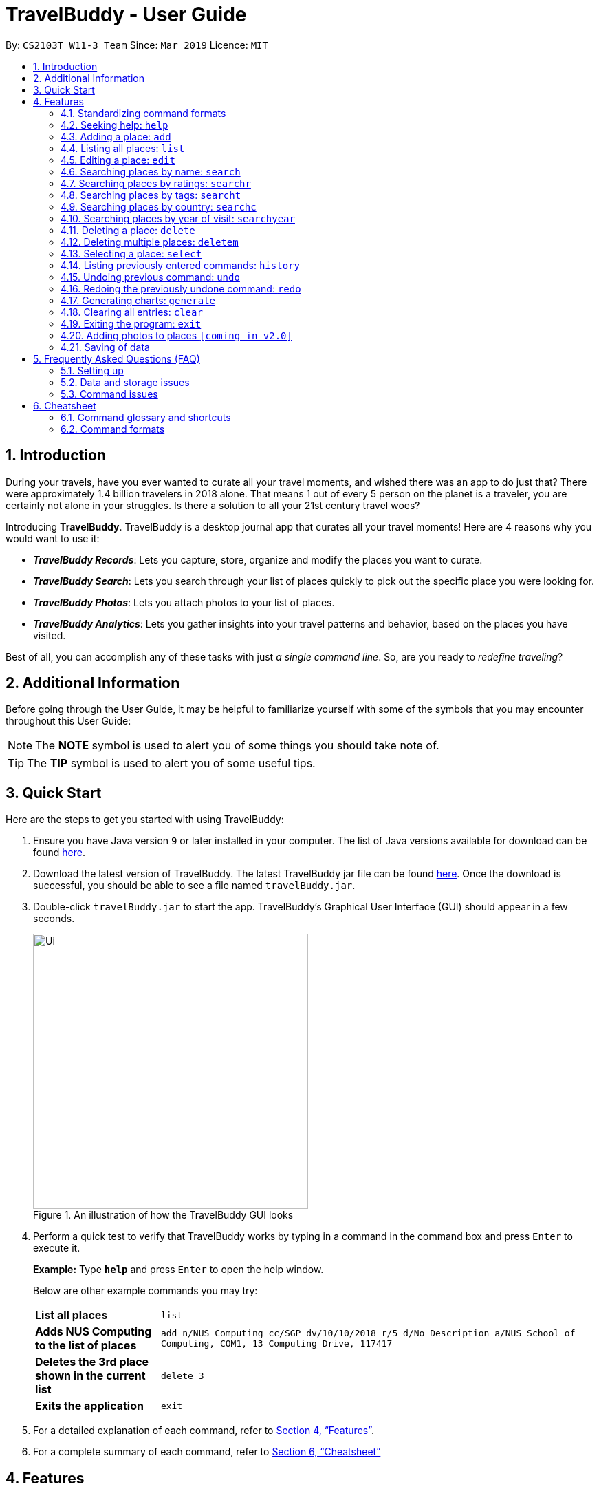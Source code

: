= TravelBuddy - User Guide
:site-section: UserGuide
:toc:
:toc-title:
:toc-placement: preamble
:sectnums:
:imagesDir: images
:stylesDir: stylesheets
:xrefstyle: full
:source-highlighter: rouge
:experimental:
ifdef::env-github[]
:tip-caption: :bulb:
:note-caption: :information_source:
endif::[]
:repoURL: https://github.com/CS2103-AY1819S2-W11-3/main

By: `CS2103T W11-3 Team`      Since: `Mar 2019`      Licence: `MIT`

// tag::intro[]
== Introduction

During your travels, have you ever wanted to curate all your travel moments, and wished there was an app to do just that? There were approximately 1.4 billion travelers in 2018 alone. That means 1 out of every 5 person on the planet is a traveler, you are certainly not alone in your struggles. Is there a solution to all your 21st century travel woes?

Introducing *TravelBuddy*. TravelBuddy is a desktop journal app that curates all your travel moments! Here are 4 reasons why you would want to use it:

* *_TravelBuddy Records_*: Lets you capture, store, organize and modify the places you want to curate.
* *_TravelBuddy Search_*: Lets you search through your list of places quickly to pick out the specific place you were looking for.
* *_TravelBuddy Photos_*: Lets you attach photos to your list of places.
* *_TravelBuddy Analytics_*: Lets you gather insights into your travel patterns and behavior, based on the places you have visited.

Best of all, you can accomplish any of these tasks with just _a single command line_. So, are you ready to _redefine traveling_?
// end::intro[]

// tag::additionalInfo[]
== Additional Information

Before going through the User Guide, it may be helpful to familiarize yourself with some of the symbols that you may encounter throughout this User Guide:

[NOTE]
The *NOTE* symbol is used to alert you of some things you should take note of.

[TIP]
The *TIP* symbol is used to alert you of some useful tips.
// end::additionalInfo[]

== Quick Start

Here are the steps to get you started with using TravelBuddy:

.  Ensure you have Java version `9` or later installed in your computer. The list of Java versions available for download can be found link:https://www.oracle.com/technetwork/java/javase/downloads/index.html[here].

.  Download the latest version of TravelBuddy. The latest TravelBuddy jar file can be found link:{repoURL}/releases[here]. Once the download is successful, you should be able to see a file named `travelBuddy.jar`.

.  Double-click `travelBuddy.jar` to start the app. TravelBuddy's Graphical User Interface (GUI) should appear in a few seconds.
+
.An illustration of how the TravelBuddy GUI looks
image::Ui.png[width="400"]
+
.  Perform a quick test to verify that TravelBuddy works by typing in a command in the command box and press kbd:[Enter] to execute it.
+
*Example:* Type *`help`* and press kbd:[Enter] to open the help window.
+
Below are other example commands you may try:
+
[width="100%",cols="20%,<70%"]
|=======================================================================
|*List all places*
|`list`

|*Adds NUS Computing to the list of places*
|`add n/NUS Computing cc/SGP dv/10/10/2018 r/5 d/No Description a/NUS School of Computing, COM1, 13 Computing Drive, 117417`

|*Deletes the 3rd place shown in the current list*
|`delete 3`

|*Exits the application*
|`exit`
|=======================================================================
+
. For a detailed explanation of each command, refer to <<Features>>.
+
. For a complete summary of each command, refer to <<Cheatsheet>>

// tag::features[]
[[Features]]
== Features
// end::features[]

=== Standardizing command formats

The following covers the standard format to be used for all the commands in TravelBuddy and the syntax that follows:

[NOTE]
The code in this section is merely for illustrative purposes. It is kept brief to highlight the formatting standards for all the commands and not the actual commands themselves. Do not copy and paste the commands in this section.

* _Some commands may have a shortcut, which you can use to execute the command._ +
*Example:* For `add`, its shortcut is `a`. Hence, you can either type `add n/Botanic Gardens` or `a n/Botanic Gardens`.

* _Words in `UPPER_CASE` are the parameters that you have to supply._ +
*Example:* For `add n/NAME`, `NAME` is a parameter which can be substituted to be `add n/Botanic Gardens`.

* _Items in square brackets are optional._ +
*Example:* For `n/NAME [t/TAG]`, it can either be specified as `n/Botanic Gardens t/faculty` or as `n/Botanic Gardens`.

* _Parameters can be in any order._ +
*Example:* If the command specifies `n/NAME r/RATING`, then changing the order to `r/RATING n/NAME` is also acceptable.

* _Whenever there are duplicate parameters, the last duplicated parameter is chosen._ +
*Example:* If the command is `add n/Singapore Zoo n/Botanic Gardens`, where there are duplicates of the `n/NAME` parameters, the last parameter, `n/Botanic Gardens`, is chosen to be added to the list of places.


=== Seeking help: `help`

*Description:* The `help` command opens up a help page.

*Shortcut:* `he`

*Format:* `help`

[NOTE]
The help page will be shown in another window, but you can resize and move it
around. This can be useful to refer to when using the app.

[TIP]
A quick alternatvive way to seek help is to hit the kbd:[F1] key.

// tag::crud[]
=== Adding a place: `add`

*Description:* The `add` command adds a place to TravelBuddy.

*Shortcut:* `a`

****
*Examples:* Given below are some examples on how to utilize the `add` command:

* `add n/Botanic Gardens cc/SGP dv/1/1/2017 r/4 d/UNESCO World Heritage Site a/1 Cluny Rd, Singapore 259569 t/nature` +
Adds Botanic Gardens to the list of places you have visited into TravelBuddy. +
* `add n/Raffles Hotel cc/SGP dv/5/5/2016 t/hotel d/This place is lovely a/Raffles Road r/5 t/staycation` +
Adds Raffles Hotel to the list of places you have visited into TravelBuddy.
****

<<addFigure>> below shows the outcome of a specific `add` command
[[addFigure]]

[reftext="Figure 4.3.1"]
[caption="Figure 4.3.1: "]
.Adding a place to TravelBuddy
image::addCommand.png[width="400"]

[TIP]
A place can have any number of tags (including 0 tags).

=== Listing all places: `list`

*Description:* The `list` command displays a list of all the places in TravelBuddy.

*Shortcut:* `l`

*Format:* `list`

[NOTE]
Calling the `list` command returns a list of all the places in TravelBuddy as shown in <<listFigure>> below.

[[listFigure]]
[reftext="Figure 4.4.1"]
[caption="Figure 4.4.1: "]
.Listing all the places in TravelBuddy
image::listCommand.png[width="400"]

=== Editing a place: `edit`

*Description:* The `edit` command edits an existing place in TravelBuddy.

*Shortcut:* `e`

*Format:* `edit INDEX [n/NAME] [cc/COUNTRY_CODE] [dv/DATE_VISITED] [r/RATING] [d/DESCRIPTION] [a/ADDRESS] [t/TAG]...`

*Preconditions:* Given below is a list of preconditions that must be met for the `edit` command to work:

* The command edits the place at the specified `INDEX`. The index refers to the index number shown in the displayed place list. The index *must be a positive integer* 1, 2, 3, ...
* It must have at least one of the optional fields.
* Its existing values will be updated to the input values.
* The adding of tags is not cumulative. Hence, when the tags are edited, the existing tags of the place will be removed.
* The tags can all be removed by typing `t/` without specifying any tags after it.

****
*Examples:* Given below are some examples on how to utilize the `edit` command:

* `edit 1 r/3 d/No description` +
Edits the rating and description address of the 1st place to be `3` and `No description` respectively.
* `edit 2 n/Raffles Hotel t/` +
Edits the name of the 2nd place to be `Raffles Hotel` and clears all existing tags.
****

<<editFigureBefore>> below shows the list of places before the `edit` command was used.

[[editFigureBefore]]
[reftext="Figure 4.5.1"]
[caption="Figure 4.5.1: "]
.Before the `edit` command was used
image::editCommandBefore.png[width="400"]

<<editFigureAfter>> below shows the list of places after the `edit` command was used.
[[editFigureAfter]]

[reftext="Figure 4.5.2"]
[caption="Figure 4.5.2: "]
.After the `edit` command was used
image::editCommandAfter.png[width="400"]
// end::crud[]

// tag::search[]
=== Searching places by name: `search`

*Description:* The `search` command searches for places whose names contain any of the given keywords.

*Shortcut:* `se`

*Format:* `search KEYWORD [MORE_KEYWORDS]`

*Preconditions:* Given below is a list of preconditions that must be met for the `search` command to work:

* The search is case insensitive. e.g `national` will match `National`.
* The order of the keywords does not matter. e.g. `University National of Singapore` will match `National University of Singapore`.
* Only the name of the places in TravelBuddy is searched.
* Only full words will be matched e.g. `Nation` will not match `National`
* Places matching at least one keyword will be returned (i.e. `OR` search). e.g. `National Museum` will return `National Museum of Singapore`, `National University Hospital`.

****
*Example:* `search Singapore` +
Executes a search for places that contain the keyword `Singapore` in its name. +
From <<searchFigure>>, using `search Singapore` will return all places in your TravelBuddy that contain `Singapore` in its name. +
In this case, the following are returned as they contain `Singapore` in their names:

* Universal Studios *Singapore*
* National University of *Singapore*
* *Singapore* Zoo
****

[[searchFigure]]
[reftext="Figure 4.6.1"]
[caption="Figure 4.6.1: "]
.Search results of `search Singapore`
image::UIsearchresults.png[width="400"]

=== Searching places by ratings: `searchr`

*Description:* The `searchr` command searches for places whose ratings match the specified rating from 1 to 5. +

*Shortcut:* `sr`

*Format:* `searchr INDEX [MORE_INDICES]`

*Preconditions:* Given below is a list of preconditions that must be met for the `searchr` command to work:

* The search rating is from a range of 1 to 5. e.g `5` will return places with 5 star ratings.
* Only the rating of the places in TravelBuddy is searched.
* Multiple indices can be included in the query, i.e. `searchr 4 5` will return places with `4` or `5` star ratings.

****
*Example:* `searchr 4` +
Executes a search for places with a rating of `4`. +
From <<searchRatingFigure>>, using `searchr 4` will return all places in your TravelBuddy that have a rating of `4`.
****

[[searchRatingFigure]]
[reftext="Figure 4.7.1"]
[caption="Figure 4.7.1: "]
.Search results of `searchr 4`
image::UIsearchratingresults.png[width="400"]

=== Searching places by tags: `searcht`

*Description:* The `searcht` command searches for places whose tags correspond to any given keywords. +

*Shortcut:* `st`

*Format:* `searcht KEYWORD [MORE_KEYWORDS]`

*Preconditions:* Given below is a list of preconditions that must be met for the `searcht` command to work:

* The search is case insensitive. e.g `Temple` will match `temple`.
* Only the tags of the places in TravelBuddy are searched.
* Only full words will be matched e.g. `temp` will not match `temple`.
* Places tagged with at least one matching keyword will be returned (i.e. `OR` search). e.g. `temple school` will return places tagged with `temple` or `school`.
* Multiple keywords can be included in the query, i.e. `searcht distillery temple` will return places tagged with `distillery` or `temple`.

****
*Example:* `searcht distillery` +
Executes a search for places that are tagged with `distillery`. +
From <<searchTagFigure>>, using `searcht distillery` will return all places in your TravelBuddy that are tagged with `distillery`.
****

[[searchTagFigure]]
[reftext="Figure 4.8.1"]
[caption="Figure 4.8.1: "]
.Search results of `searcht distillery`
image::UIsearchtagsresults.png[width="400"]

=== Searching places by country: `searchc`

*Description:* The `searchc` command searches for places whose country matches the specified ISO-3166 3-letter country code. +

*Shortcut:* `sc`

*Format:* `searchc KEYWORD [MORE_KEYWORDS]`

*Preconditions:* Given below is a list of preconditions that must be met for the `searchc` command to work:

* The country code keywords for `searchc` must be valid 3-letter ISO-3166 country codes.
* The search country is from a list of ISO-3166 country codes. e.g `JPN` will return places located in Japan.
* Only the country of the places in TravelBuddy is searched.
* Multiple keywords can be included in the query, i.e. `searchc JPN CHN` will return places located in Japan or China.

****
*Example:* `searchc JPN` +
Executes a search for places located in `JPN` (Japan). +
From <<searchCountryFigure>>, using `searchc JPN` will return all places in your TravelBuddy that are located in Japan.
****

[[searchCountryFigure]]
[reftext="Figure 4.9.1"]
[caption="Figure 4.9.1: "]
.Search results of `searchc JPN`
image::UIsearchcountryresults.png[width="400"]

=== Searching places by year of visit: `searchyear`

*Description:* The `searchyear` command searches for places whose year of visit matches the specified year of interest.

*Shortcut:* `sy`

*Format:* `searchyear KEYWORD [MORE_KEYWORDS]` OR +
`searchyear KEYWORD-KEYWORD`

*Preconditions:* Given below is a list of preconditions that must be met for the `searchyear` command to work:

* The search year is bounded from 1900 to the current year. e.g `2016` will return places visited in the year 2016.
* Search requests outside the bounds will issue a warning.
* The year keywords for `searchyear` can be entered as a range. e.g `2010-2017` will return all the places visited from `2010` to `2017`.
* Only the year of visit of the places in TravelBuddy is searched.

****
*Example:* `searchyear 2016` +
Executes a search for places visited in the year `2016`. +
From <<searchYearFigure>>, using `searchyear 2016` will return all places in your TravelBuddy you visited in the year `2016`.
****

[[searchYearFigure]]
[reftext="Figure 4.10.1"]
[caption="Figure 4.10.1: "]
.Search results of `searchyear 2016`
image::UIsearchyearresults.png[width="400"]
// end::search[]

// tag::delete[]
=== Deleting a place: `delete`

*Description:* The `delete` command deletes the specified place from TravelBuddy.

*Shortcut:* `d`

*Format:* `delete INDEX`

*Preconditions:* Given below is a list of preconditions that must be met for the `delete` command to work:

* Deletes the place at the specified `INDEX`.
* The index refers to the index number shown in the currently displayed list, on the left.
* The index *must be a positive integer* 1, 2, 3, ...

<<deleteFigureBefore>> below shows TravelBuddy before `delete` command was used.

[[deleteFigureBefore]]
[reftext="Figure 4.11.1"]
[caption="Figure 4.11.1: "]
.Before the `delete` command was used
image::deleteCommandBefore.png[width="400"]

<<deleteFigureAfter>> below shows the result of using the `delete` command on the first place of interest.

[[deleteFigureAfter]]
[reftext="Figure 4.11.2"]
[caption="Figure 4.11.2: "]
.After the `delete` command was used
image::deleteCommandAfter.png[width="400"]

****
*Examples:* Given below are some examples on how to utilize the `delete` command:

* `list` +
Lists all the places in TravelBuddy +
`delete 2` +
Deletes the 2nd place in TravelBuddy.
* `search Raffles` +
Searches for any places which has the word "Raffles" in it. +
`delete 1` +
Deletes the 1st place in the results of the `search` command.
****
// end::delete[]

// tag::deleteMultiple[]
=== Deleting multiple places: `deletem`

*Description:* The `deletem` command deletes multiple places from TravelBuddy's currently displayed list on the left.

*Shortcut:* `dm`

*Format:* `deletem START_INDEX END_INDEX`

*Preconditions:* Given below is a list of precondiitions that must be met for the `deletem` command to work:

* Deletes multiple places within a specified range from `START_INDEX` to `END_INDEX`.
* `START_INDEX` must be smaller than or equal to the last index in the list.
* Deletem will delete up till the last entry in TravelBuddy if specified `END_INDEX` exceeds the last entry.
* Inclusive of both places specified by `START_INDEX` and `END_INDEX`.
* The index refers to the index number to the left of each place name, ie. "4. Jalan Kayu".
* The index *must be a positive integer* 1, 2, 3, ...

[[deletemFigure]]
[reftext="Figure 4.12.1"]
[caption="Figure 4.12.1: "]
.An example of the `deletem` command
image::deletemExample.png[width="400"]

****
*Examples:* Given below are some examples on how to utilize the `deletem` command:

* `list` +
Lists all the places in TravelBuddy +
`deletem 1 4` +
Deletes the 1st, 2nd, 3rd and 4th place in the currently displayed list on the left.
* `search Singapore` +
Searches for any places which has the word "Singapore" in it. +
`deletem 1 3` +
Deletes the 1st, 2nd and 3rd place in the results of the `search Singapore` command.
****
// end::deleteMultiple[]

// tag::select[]
=== Selecting a place: `select`

*Description:* The `select` command selects the place identified by the index number used in the currently displayed list on the left,
which loads expanded details of the selected place on the right of the displayed list.

*Shortcut:* `s`

*Format:* `select INDEX`

*Preconditions:* Given below is a list of preconditions that must be met for the `select` command to work:

* The index refers to the index number to the left of each place name, ie. "4. Jalan Kayu"
* The index *must be a positive integer* `1, 2, 3, ...`

<<selectFigure>> shows the result of using `select 3` command. The place with an index of 2 is highlighted in a red
box and additional information is shown on the right side of the GUI.

[[selectFigure]]
[reftext="Figure 4.13.1"]
[caption="Figure 4.13.1: "]
.An example of the `select` command
image::selectCommand.png[width="400"]

****
*Examples:* Given below are some examples on how to utilize the `select` command:

* `list` +
Lists all the places in TravelBuddy +
`select 2` +
Selects the 2nd place in TravelBuddy.
* `search Raffles` +
Searches for any places which has the word "Raffles" in it. +
`select 1` +
Selects the 1st place in the results of the `search` command.
****
// end::select[]

// tag::history[]
=== Listing previously entered commands: `history`

*Description:* The `history` command lists all the commands that you have entered in reverse chronological order. +

*Shortcut:* `hi`

*Format:* `history`

<<historyFigure>> shows the result of running the `history` command.

[[historyFigure]]
[reftext="Figure 4.14.1"]
[caption="Figure 4.14.1: "]
.An example of the `history` command
image::historyCommand.png[width="400"]

[NOTE]
====
Pressing the kbd:[&uarr;] and kbd:[&darr;] arrows will display the previous and next input respectively in the command box.
====
// end::history[]

// tag::undoredo[]
=== Undoing previous command: `undo`

*Description:* The `undo` command restores TravelBuddy to the state before the previous _undoable_ command was executed. +

*Shortcut:* `u`

*Format:* `undo`

[NOTE]
====
Undoable commands: Commands that modify TravelBuddy's data (`add`, `delete`, `deletem`, `edit` , `generate` and `clear`).
====

****
*Examples:* Given below are some examples on how to utilize the `undo` command:

* `delete 1` +
Deletes the 1st place on the list currently displayed +
`undo` +
Reverses the `delete 1` command +
* `select 1` +
Selects the 1st place on the list currently displayed +
`undo` +
The `undo` command fails as there are no undoable commands executed previously +
* `delete 1` +
Deletes the 1st place on the list currently displayed +
`clear` +
Clears all contents in the list +
`undo` +
Reverses the `clear` command +
`undo` +
Reverses the `delete 1` command +
****

=== Redoing the previously undone command: `redo`

*Description:* The `redo` command reverses the most recent `undo` command. +

*Shortcut:* `r`

*Format:* `redo`

****
*Examples:* Given below are some examples on how to utilize the `redo` command:

* `delete 1` +
Deletes the 1st place on the list currently displayed +
`undo` +
Reverses the `delete 1` command +
`redo` +
Reapplies the `delete 1` command +
* `delete 1` +
Deletes the 1st place on the list currently displayed +
`redo` +
The `redo` command fails as there are no `undo` commands executed previously.
* `delete 1` +
Deletes the 1st place on the list currently displayed +
`clear` +
Clears all contents in the list +
`undo` +
Reverses the `clear` command +
`undo` +
Reverses the `delete 1` command +
`redo` +
Reapplies the `delete 1` command +
`redo` +
Reapplies the `clear` command +
****
// end::undoredo[]

// tag::generate[]
=== Generating charts: `generate`

*Description:* The `generate` command generates charts based on the list of places in TravelBuddy. TravelBuddy serves up three charts (<<Chart_Combined>>) that are the most relevant to you as a traveler:

* The number of places visited for each country
* The number of places visited for each rating category
* The number of places visited for each year

*Shortcut:* `g`

*Format:* `generate`

*Preconditions:* Given below is a list of preconditions that must be met for the `generate` command to work:

* By default, the charts are automatically generated each time TravelBuddy loads.
* The `generate` command always triggers the display of all three charts, as seen in <<Chart_Combined>>.
* The charts always update themselves in real-time. +
*_Example:_* When a place is added via the `add` command, the charts are automatically updated so that no `generate` command is necessary.
* If the list is empty, the `generate` command will not display any charts (<<Generate_ListIsEmpty>>).
* You can type in any parameters after the `generate` command, TravelBuddy will simply ignore them (<<Generate_BeforeParamAfterParam>>).

[[Chart_Combined]]
.The number of places visited by country, rating category and year 
image::Chart_Combined.png[width="800", caption="Figure 4.17.1: ", reftext="Figure 4.17.1"]

[[Generate_BeforeParamAfterParam]]
.Before and after a parameter was used in the `generate` command
image::Generate_BeforeParamAfterParam.png[width="800", caption="Figure 4.17.2: ", reftext="Figure 4.17.2"]

[[Generate_Successful]]
.The charts were successfully generated
image::Generate_Successful.png[width="400", caption="Figure 4.17.3: ", reftext="Figure 4.17.3"]

[[Generate_ListIsEmpty]]
.Unable to generate the charts as the list is empty
image::Generate_ListIsEmpty.png[width="400", caption="Figure 4.17.4: ", reftext="Figure 4.17.4"]

****
*Examples:* Given below are some examples on how to utilize the `generate` command:

* `select 1` +
Selects the 1st place in the current list displayed. +
`generate` +
Generates the charts.  +
*_Outcome:_* The charts were successfully generated, as seen in <<Generate_Successful>> +
* `clear` +
Clears all places in the list. +
`generate` +
Generates the charts.  +
*_Outcome:_* Unable to generate the charts as the list is empty, as seen in <<Generate_ListIsEmpty>>
****

// end::generate[]

// tag::clear[]
=== Clearing all entries: `clear`

*Description:* The `clear` command clears all place entries from TravelBuddy. +

*Shortcut:* `c`

*Format:* `clear`

<<clearFigure>> below shows the results of running a `clear` command, which will remove all places in TravelBuddy.

[[clearFigure]]
[reftext="Figure 4.18.1"]
[caption="Figure 4.18.1: "]
.The outcome of the `clear` command
image::clearCommand.png[width="400"]
// end::clear[]

// tag::exit[]
=== Exiting the program: `exit`

*Description:* The `exit` command exits the program. +

*Shortcut:* `ex`

*Format:* `exit`

[TIP]
An alternative way to exit TravelBuddy is to click kbd:[FILE] > kbd:[EXIT], as seen in <<exitFigure>>

[[exitFigure]]
[reftext="Figure 4.19.1"]
[caption="Figure 4.19.1: "]
.An alternative way to exit TravelBuddy
image::exit.png[width="400"]
// end::exit[]

// tag::addphoto[]
=== Adding photos to places `[coming in v2.0]`

TravelBuddy helps you save photos by adding photo files to places in TravelBuddy. +
Format: `add p/`
// end::addphoto[]

=== Saving of data

TravelBuddy data is saved in the hard disk automatically after any command that changes the data. There is no need to save manually.

== Frequently Asked Questions (FAQ)

=== Setting up
*Q*: Can the application be used even without internet connection? +
*A*: Yes, the application works without internet connection.

*Q*: How do I import data from another TravelBuddy? +
*A*: Overwrite the empty data file in your computer with the data file of the other TravelBuddy.

*Q*: Why is my address book empty? +
*A*: If you are just starting out, TravelBuddy will be empty for you to add places that you have been to.
If you have been using it frequently, please refer to Data and Storage Issues.

=== Data and storage issues
*Q*: How do I transfer my data to another computer? +
*A*: Install the app in the other computer and overwrite the empty data file it creates with the file that contains the data of your previous TravelBuddy folder.

*Q*: How do I send my address book to another person? +
*A*: Send the person (via E-mail or messenger applications) your file that contains the data of your TravelBuddy folder.

*Q*: Can I retrieve the data from when I just launched the application? +
*A*: Repeatedly use the `undo` command until there are no further commands to undo.

*Q*: Why is my address book empty? +
*A*: If you are just starting out, please refer to Setting Up section. An empty TravelBuddy means that your data has been cleared either by commands or invalid json file.
Please do check the file that contains the data of your TravelBuddy.

=== Command issues

*Q*: How do I view the full address book after searching or selecting an entry? +
*A*: Use the command `list` to retrieve the full address book.

*Q*: What details do I need for the `add` command? +
*A*: The following details are required for a valid `add` command:

* Name of place (Prefix: `n/`)
* Country code of place (Prefix: `cc/`)
* Date the place was visited (Prefix: `dv/`)
* Rating of place (Prefix: `r/`)
* Description of place (Prefix: `d/`)
* Address of place (Prefix: `a/`)

*Q*: Why does the `undo` command not work? +
*A*: The `undo` command only reverses the commands `add`, `delete`, `deletem`, `edit` and `clear`.

*Q*: Why does the `undo` command reverse a command from multiple commands before? +
*A*: The `undo` command reverses the last used `add`, `delete`, `deletem`, `edit` or `clear` command.

// tag::cheatsheet[]
== Cheatsheet
// end::cheatsheet[]

// tag::commandGlossaryAndShortcuts[]
=== Command glossary and shortcuts

Below is a summarized list of all the command glossary and shortcuts that TravelBuddy supports:

[width="100%",cols="18%,10%,<80%"]
|=======================================================================

|*Command*
|*Shortcut*
|*Explanation*

|*Add*
|`a`
|Adds a place to TravelBuddy

|*Clear*
|`c`
|Clears all place entries from TravelBuddy.

|*Delete*
|`d`
|Deletes the specified place from TravelBuddy.

|*Delete Multiple*
|`dm`
|Deletes multiple places from TravelBuddy’s currently displayed list on the left.

|*Edit*
|`e`
|Edits an existing place in TravelBuddy.

|*Exit*
|`ex`
|Exits the program.

|*Generate*
|`g`
|Generates charts based on the list of places in TravelBuddy

|*Help*
|`he`
|Opens up a help page

|*History*
|`hi`
|Lists all the commands that you have entered in reverse chronological order.

|*List*
|`l`
|Lists all the places in TravelBuddy

|*Redo*
|`r`
|Reverses the most recent undo command.

|*Search*
|`se`
|Searches for places whose names contain any of the given keywords.

|*Search Country*
|`st`
|Searches for places whose country matches the specified ISO-3166 3-letter country code.

|*Search Rating*
|`sr`
|Searches for places whose ratings match the specified rating from 1 to 5.

|*Search Tags*
|`st`
|Searches for places whose tags correspond to any given keywords.

|*Search Year*
|`sy`
|Searches for places whose year of visit matches the specified year of interest.

|*Select*
|`s`
|Selects the place identified by the index number used in the currently displayed list on the left, which loads expanded details of the selected place on the right of the displayed list.

|*Undo*
|`u`
|Restores TravelBuddy to the state before the previous undoable command was executed.

|=======================================================================
// end::commandGlossaryAndShortcuts[]

// tag::commandFormats[]
=== Command formats

Below is a summarized list of all the command formats that TravelBuddy supports:

[width="100%",cols="20%,<80%"]
|=======================================================================

|*Command*
|*Format*

|*Add*
|`add n/NAME cc/COUNTRY_CODE dv/DATE_VISITED r/RATING d/DESCRIPTION a/ADDRESS [t/TAG]...` +

_Example:_ +
`add n/NUS Computing cc/SGP dv/10/10/2017 r/5 d/No description a/NUS School of Computing, COM1, 13 Computing Drive, 117417 t/school`

|*Clear*
|`clear`

|*Delete*
|`delete INDEX` +

_Example:_ +
`delete 3`

|*Delete Multiple*
|`deletem START_INDEX END_INDEX` +

_Example:_ +
`deletem 2 5`

|*Edit*
| `edit INDEX [n/NAME] [cc/COUNTRYCODE] [dv/DATE_VISITED] [r/RATING] [d/DESCRIPTION] [a/ADDRESS] [t/TAG]...` +

_Example:_ +
`edit 2 n/Starbucks d/I like the coffee here`

|*Exit*
|`exit`

|*Generate*
|`generate`

|*Help*
|`help`

|*History*
|`history`

|*List*
|`list`

|*Redo*
|`redo`

|*Search*
|`search KEYWORD [MORE_KEYWORDS]` +

_Example:_ +
`search Coffee Bean Tea Leaf`

|*Search Country*
|`searchc KEYWORD [MORE_KEYWORDS]` +

_Example:_ +
`searchc JPN CHN`

|*Search Rating*
|`searchr RATING [MORE_RATINGS]` +

_Example:_ +
`searchr 4 5`

|*Search Tags*
|`searcht KEYWORD [MORE_KEYWORDS]` +

_Example:_ +
`searcht school airport`

|*Search Year*
|`searchyear KEYWORD [MORE_KEYWORDS]` +

_Examples:_ +
`searchyear 2011` +
`searchyear 2008-2017`

|*Select*
|`select INDEX` +

_Example:_ +
`select 2`

|*Undo*
|`undo`

|=======================================================================

// end::commandFormats[]
